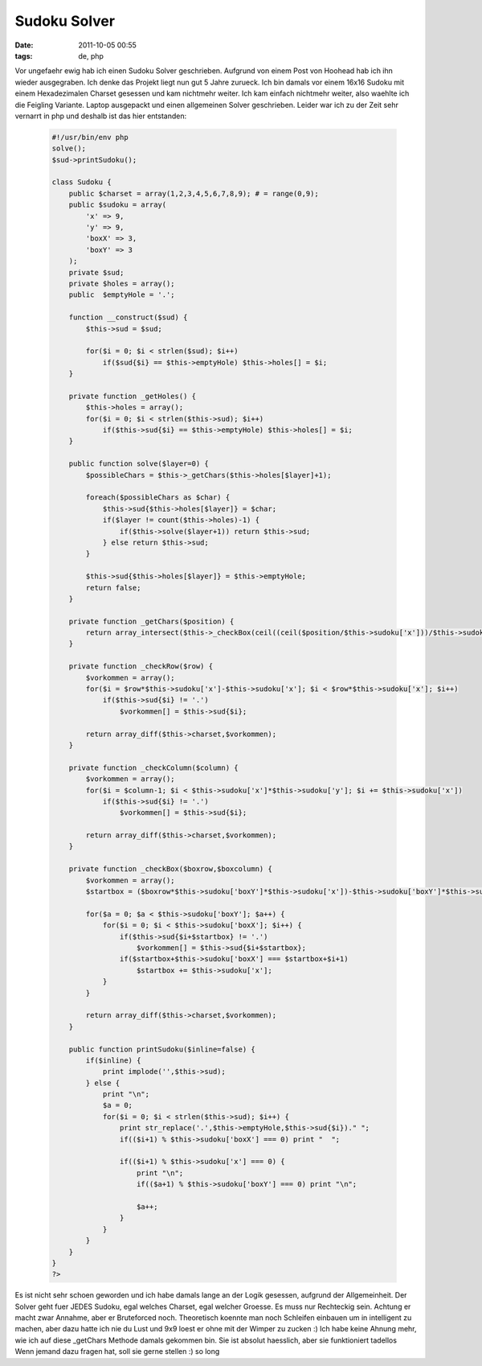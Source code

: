 Sudoku Solver
#############
:date: 2011-10-05 00:55
:tags: de, php

Vor ungefaehr ewig hab ich einen Sudoku Solver geschrieben. Aufgrund von
einem Post von Hoohead hab ich ihn wieder ausgegraben. Ich denke das
Projekt liegt nun gut 5 Jahre zurueck. Ich bin damals vor einem 16x16
Sudoku mit einem Hexadezimalen Charset gesessen und kam nichtmehr
weiter. Ich kam einfach nichtmehr weiter, also waehlte ich die Feigling
Variante. Laptop ausgepackt und einen allgemeinen Solver geschrieben.
Leider war ich zu der Zeit sehr vernarrt in php und deshalb ist das hier
entstanden:

 .. code-block :: php

    #!/usr/bin/env php
    solve();
    $sud->printSudoku();

    class Sudoku {
        public $charset = array(1,2,3,4,5,6,7,8,9); # = range(0,9);
        public $sudoku = array(
            'x' => 9,
            'y' => 9,
            'boxX' => 3,
            'boxY' => 3
        );
        private $sud;
        private $holes = array();
        public  $emptyHole = '.';

        function __construct($sud) {
            $this->sud = $sud;
            
            for($i = 0; $i < strlen($sud); $i++) 
                if($sud{$i} == $this->emptyHole) $this->holes[] = $i;
        }

        private function _getHoles() {
            $this->holes = array();
            for($i = 0; $i < strlen($this->sud); $i++)
                if($this->sud{$i} == $this->emptyHole) $this->holes[] = $i;
        }

        public function solve($layer=0) {
            $possibleChars = $this->_getChars($this->holes[$layer]+1);

            foreach($possibleChars as $char) {
                $this->sud{$this->holes[$layer]} = $char;
                if($layer != count($this->holes)-1) {
                    if($this->solve($layer+1)) return $this->sud;
                } else return $this->sud; 
            }

            $this->sud{$this->holes[$layer]} = $this->emptyHole; 
            return false;
        }
        
        private function _getChars($position) {
            return array_intersect($this->_checkBox(ceil((ceil($position/$this->sudoku['x']))/$this->sudoku['boxX']),ceil(($this->_checkColumn($position-(ceil($position/$this->sudoku['x']))*$this->sudoku['x']+$this->sudoku['x'])/$this->sudoku['boxY'])),$this->_checkRow(ceil($position/$this->sudoku['x'])),$this->_checkColumn($position-(ceil($position/$this->sudoku['x']))*$this->sudoku['x']+$this->sudoku['x']));
        }
        
        private function _checkRow($row) {
            $vorkommen = array();
            for($i = $row*$this->sudoku['x']-$this->sudoku['x']; $i < $row*$this->sudoku['x']; $i++)
                if($this->sud{$i} != '.')
                    $vorkommen[] = $this->sud{$i};

            return array_diff($this->charset,$vorkommen);
        }

        private function _checkColumn($column) {
            $vorkommen = array();
            for($i = $column-1; $i < $this->sudoku['x']*$this->sudoku['y']; $i += $this->sudoku['x'])
                if($this->sud{$i} != '.')
                    $vorkommen[] = $this->sud{$i};

            return array_diff($this->charset,$vorkommen);
        }

        private function _checkBox($boxrow,$boxcolumn) {
            $vorkommen = array();
            $startbox = ($boxrow*$this->sudoku['boxY']*$this->sudoku['x'])-$this->sudoku['boxY']*$this->sudoku['x']+$this->sudoku['boxY']*$boxcolumn-$this->sudoku['boxY'];
            
            for($a = 0; $a < $this->sudoku['boxY']; $a++) {
                for($i = 0; $i < $this->sudoku['boxX']; $i++) {
                    if($this->sud{$i+$startbox} != '.')
                        $vorkommen[] = $this->sud{$i+$startbox};
                    if($startbox+$this->sudoku['boxX'] === $startbox+$i+1)
                        $startbox += $this->sudoku['x'];
                }
            }
            
            return array_diff($this->charset,$vorkommen);
        }
        
        public function printSudoku($inline=false) {
            if($inline) {
                print implode('',$this->sud);
            } else {
                print "\n"; 
                $a = 0;
                for($i = 0; $i < strlen($this->sud); $i++) {
                    print str_replace('.',$this->emptyHole,$this->sud{$i})." ";
                    if(($i+1) % $this->sudoku['boxX'] === 0) print "  ";
        
                    if(($i+1) % $this->sudoku['x'] === 0) {
                        print "\n";
                        if(($a+1) % $this->sudoku['boxY'] === 0) print "\n";
        
                        $a++;
                    }
                }
            }
        }
    }
    ?>

Es ist nicht sehr schoen geworden und ich habe damals lange an der Logik
gesessen, aufgrund der Allgemeinheit. Der Solver geht fuer JEDES Sudoku,
egal welches Charset, egal welcher Groesse. Es muss nur Rechteckig sein.
Achtung er macht zwar Annahme, aber er Bruteforced noch. Theoretisch
koennte man noch Schleifen einbauen um in intelligent zu machen, aber
dazu hatte ich nie du Lust und 9x9 loest er ohne mit der Wimper zu
zucken :) Ich habe keine Ahnung mehr, wie ich auf diese \_getChars
Methode damals gekommen bin. Sie ist absolut haesslich, aber sie
funktioniert tadellos Wenn jemand dazu fragen hat, soll sie gerne
stellen :) so long
